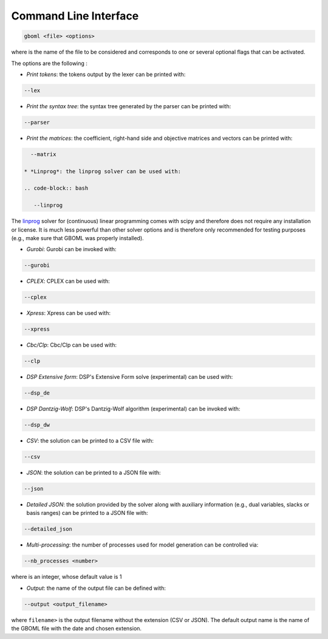 Command Line Interface
======================

.. code-block:: bash

   gboml <file> <options>

where :math:`\texttt{<file>}` is the name of the file to be considered and :math:`\texttt{<options>}` corresponds to one or several optional flags that can be activated.

The options are the following :

* *Print tokens*: the tokens output by the lexer can be printed with:

.. code-block:: bash

   --lex

* *Print the syntax tree*: the syntax tree generated by the parser can be printed with:

.. code-block:: bash

   --parser

* *Print the matrices*: the coefficient, right-hand side and objective matrices and vectors can be printed with:

.. code-block:: bash

   --matrix

 * *Linprog*: the linprog solver can be used with:

 .. code-block:: bash

    --linprog

The `linprog <https://docs.scipy.org/doc/scipy/reference/generated/scipy.optimize.linprog.html>`_ solver for (continuous) linear programming comes with scipy and therefore does not require any installation or license. It is much less powerful than other solver options 
and is therefore only recommended for testing purposes (e.g., make sure that GBOML was properly installed).

* *Gurobi*: Gurobi can be invoked with:

.. code-block:: bash

   --gurobi

* *CPLEX*: CPLEX can be used with:

.. code-block:: bash

   --cplex

* *Xpress*: Xpress can be used with:

.. code-block:: bash

  --xpress

* *Cbc/Clp*: Cbc/Clp can be used with:

.. code-block:: bash

   --clp

* *DSP Extensive form*: DSP's Extensive Form solve (experimental) can be used with:

.. code-block:: bash

   --dsp_de

* *DSP Dantzig-Wolf*: DSP's Dantzig-Wolf algorithm (experimental) can be invoked with:

.. code-block:: bash

   --dsp_dw

* *CSV*: the solution can be printed to a CSV file with:

.. code-block:: bash

   --csv

* *JSON*: the solution can be printed to a JSON file with:

.. code-block:: bash

   --json

* *Detailed JSON*: the solution provided by the solver along with auxiliary information (e.g., dual variables, slacks or basis ranges) can be printed to a JSON file with:

.. code-block:: bash

	--detailed_json

* *Multi-processing*: the number of processes used for model generation can be controlled via:

.. code-block:: bash

	--nb_processes <number>

where :math:`\texttt{<number>}` is an integer, whose default value is 1

* *Output*: the name of the output file can be defined with:

.. code-block:: bash

	--output <output_filename>

where :math:`\texttt{<output_filename>}` is the output filename without the extension (CSV or JSON). The default output name is the name of the GBOML file with the date and chosen extension.
